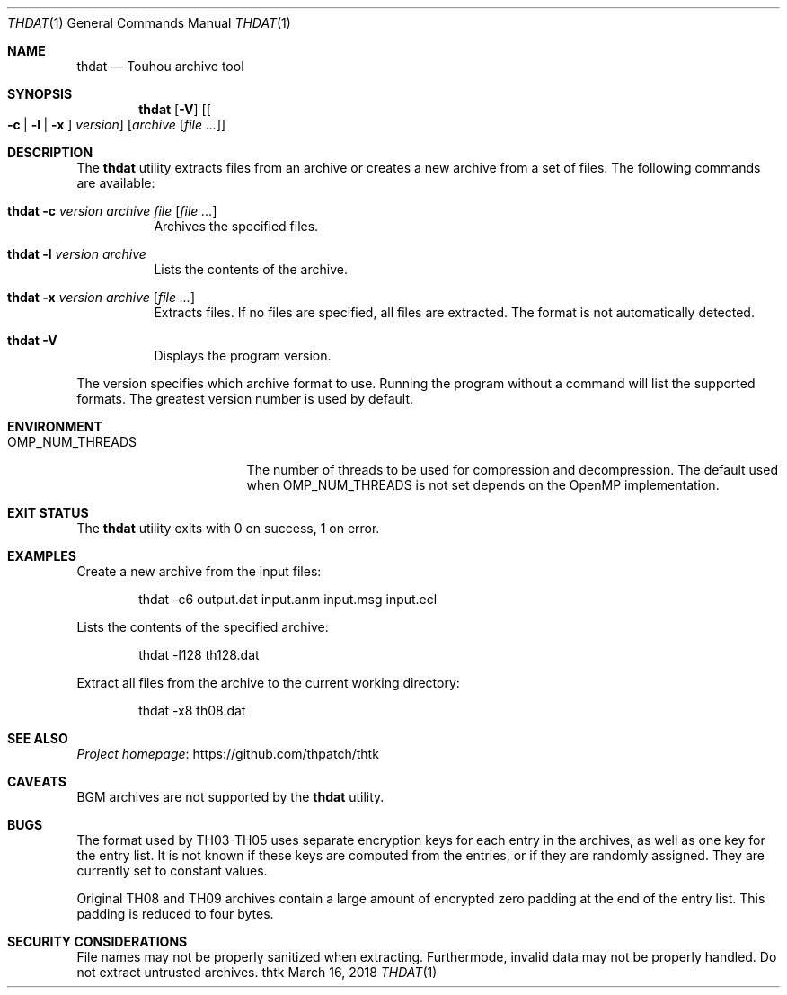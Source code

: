 .\" Redistribution and use in source and binary forms, with
.\" or without modification, are permitted provided that the
.\" following conditions are met:
.\" 
.\" 1. Redistributions of source code must retain this list
.\"    of conditions and the following disclaimer.
.\" 2. Redistributions in binary form must reproduce this
.\"    list of conditions and the following disclaimer in the
.\"    documentation and/or other materials provided with the
.\"    distribution.
.\" 
.\" THIS SOFTWARE IS PROVIDED BY THE COPYRIGHT HOLDERS AND
.\" CONTRIBUTORS "AS IS" AND ANY EXPRESS OR IMPLIED
.\" WARRANTIES, INCLUDING, BUT NOT LIMITED TO, THE IMPLIED
.\" WARRANTIES OF MERCHANTABILITY AND FITNESS FOR A
.\" PARTICULAR PURPOSE ARE DISCLAIMED. IN NO EVENT SHALL THE
.\" COPYRIGHT OWNER OR CONTRIBUTORS BE LIABLE FOR ANY DIRECT,
.\" INDIRECT, INCIDENTAL, SPECIAL, EXEMPLARY, OR
.\" CONSEQUENTIAL DAMAGES (INCLUDING, BUT NOT LIMITED TO,
.\" PROCUREMENT OF SUBSTITUTE GOODS OR SERVICES; LOSS OF USE,
.\" DATA, OR PROFITS; OR BUSINESS INTERRUPTION) HOWEVER
.\" CAUSED AND ON ANY THEORY OF LIABILITY, WHETHER IN
.\" CONTRACT, STRICT LIABILITY, OR TORT (INCLUDING NEGLIGENCE
.\" OR OTHERWISE) ARISING IN ANY WAY OUT OF THE USE OF THIS
.\" SOFTWARE, EVEN IF ADVISED OF THE POSSIBILITY OF SUCH
.\" DAMAGE.
.Dd March 16, 2018
.Dt THDAT 1
.Os thtk
.Sh NAME
.Nm thdat
.Nd Touhou archive tool
.Sh SYNOPSIS
.Nm
.Op Fl V
.Op Oo Fl c | l | x Oc Ar version
.Op Ar archive Op Ar
.Sh DESCRIPTION
The
.Nm
utility extracts files from an archive or creates a new archive from a set of files.
The following commands are available:
.Bl -tag -width Ds
.It Nm Fl c Ar version Ar archive Ar file Op Ar
Archives the specified files.
.It Nm Fl l Ar version Ar archive
Lists the contents of the archive.
.It Nm Fl x Ar version Ar archive Op Ar
Extracts files.
If no files are specified, all files are extracted.
The format is not automatically detected.
.It Nm Fl V
Displays the program version.
.El
.Pp
The version specifies which archive format to use.
Running the program without a command will list the supported formats.
The greatest version number is used by default.
.Sh ENVIRONMENT
.Bl -tag -width OMP_NUM_THREADS
.It Ev OMP_NUM_THREADS
The number of threads to be used for compression and decompression.
The default used when
.Ev OMP_NUM_THREADS
is not set depends on the OpenMP implementation.
.El
.Sh EXIT STATUS
The
.Nm
utility exits with 0 on success, 1 on error.
.Sh EXAMPLES
Create a new archive from the input files:
.Bd -literal -offset indent
thdat -c6 output.dat input.anm input.msg input.ecl
.Ed
.Pp
Lists the contents of the specified archive:
.Bd -literal -offset indent
thdat -l128 th128.dat
.Ed
.Pp
Extract all files from the archive to the current working directory:
.Bd -literal -offset indent
thdat -x8 th08.dat
.Ed
.Sh SEE ALSO
.Lk https://github.com/thpatch/thtk "Project homepage"
.Sh CAVEATS
BGM archives are not supported by the
.Nm
utility.
.Sh BUGS
The format used by TH03-TH05 uses separate encryption keys for each entry in the archives, as well as one key for the entry list.
It is not known if these keys are computed from the entries, or if they are randomly assigned.
They are currently set to constant values.
.Pp
Original TH08 and TH09 archives contain a large amount of encrypted zero padding at the end of the entry list.
This padding is reduced to four bytes.
.Sh SECURITY CONSIDERATIONS
File names may not be properly sanitized when extracting.
Furthermode, invalid data may not be properly handled.
Do not extract untrusted archives.
